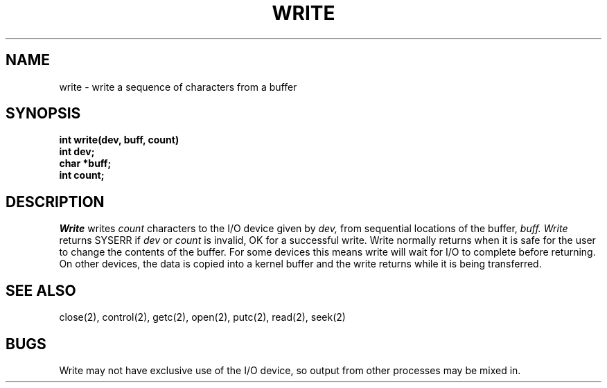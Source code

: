 .TH WRITE 2
.SH NAME
write \- write a sequence of characters from a buffer
.SH SYNOPSIS
.nf
.B int write(dev, buff, count)
.B int dev;
.B char *buff;
.B int count;
.SH DESCRIPTION
.I Write
writes
.I count
characters to the I/O device given by
.I dev,
from sequential locations of the buffer,
.I buff.
.I Write
returns SYSERR if
.I dev
or
.I count
is invalid, OK for a successful write.
Write normally returns when it is safe for the user
to change the contents of the buffer.
For some devices this means write will wait for I/O to
complete before returning.
On other devices, the data is copied into a kernel buffer
and the write returns while it is being transferred.
.SH SEE ALSO
close(2), control(2), getc(2), open(2), putc(2), read(2), seek(2)
.SH BUGS
Write may not have exclusive use of the I/O device, so output from
other processes may be mixed in.

